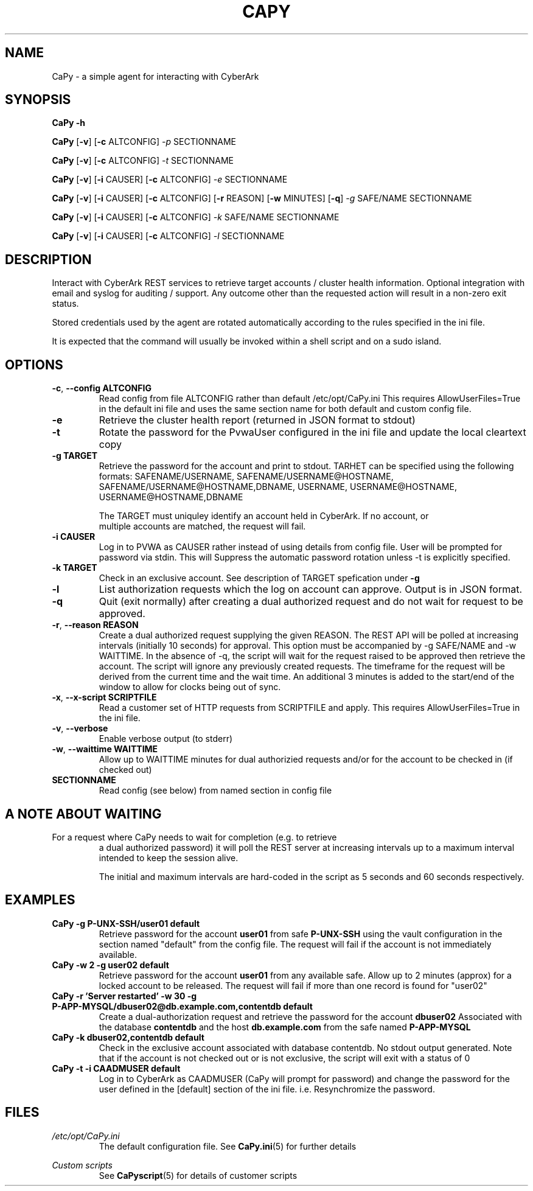 .TH CAPY 1
.SH NAME
CaPy \- a simple agent for interacting with CyberArk
.SH SYNOPSIS
.B CaPy 
\fB\-h\fR

.B CaPy
[\fB\-v\fR]
[\fB\-c\fR ALTCONFIG]
.IR \-p 
SECTIONNAME

.B CaPy
[\fB\-v\fR]
[\fB\-c\fR ALTCONFIG]
.IR \-t
SECTIONNAME

.B CaPy
[\fB\-v\fR]
[\fB\-i\fR CAUSER]
[\fB\-c\fR ALTCONFIG]
.IR \-e 
SECTIONNAME

.B CaPy
[\fB\-v\fR]
[\fB\-i\fR CAUSER]
[\fB\-c\fR ALTCONFIG]
[\fB\-r\fR REASON]
[\fB\-w\fR MINUTES]
[\fB\-q\fR]
.IR \-g 
SAFE/NAME  
SECTIONNAME

.B CaPy
[\fB\-v\fR]
[\fB\-i\fR CAUSER]
[\fB\-c\fR ALTCONFIG]
.IR -k 
SAFE/NAME 
SECTIONNAME

.B CaPy
[\fB\-v\fR]
[\fB\-i\fR CAUSER]
[\fB\-c\fR ALTCONFIG]
.IR -l
SECTIONNAME

.SH DESCRIPTION
Interact with CyberArk REST services to retrieve target accounts / cluster health information. Optional integration with email and syslog for auditing / support. 
Any outcome other than the requested action will result in a non-zero exit status.

Stored credentials used by the agent are rotated automatically according to the rules specified in the ini file.

It is expected that the command will usually be invoked within a shell script and on a sudo island. 

.SH OPTIONS

.TP
.BR \-c ", " \-\-config " " ALTCONFIG
Read config from file ALTCONFIG rather than default /etc/opt/CaPy.ini 
.BR
This requires AllowUserFiles=True in the default ini file and uses the same section name for both default and custom config file.

.TP
.BR \-e
Retrieve the cluster health report (returned in JSON format to stdout)

.TP
.BR \-t
Rotate the password for the PvwaUser configured in the ini file and update the local cleartext copy

.TP
.BR \-g " " TARGET
Retrieve the password for the account and print to stdout. TARHET can be specified using the following formats:  SAFENAME/USERNAME, SAFENAME/USERNAME@HOSTNAME, SAFENAME/USERNAME@HOSTNAME,DBNAME, USERNAME, USERNAME@HOSTNAME, USERNAME@HOSTNAME,DBNAME

The TARGET must uniquley identify an account held in CyberArk. If no account, or
 multiple accounts are matched, the request will fail.

.TP
.BR \-i " " CAUSER
Log in to PVWA as CAUSER rather instead of using details from config file. User will be prompted for password via stdin. This will
Suppress the automatic password rotation unless \-t is explicitly specified.


.TP
.BR \-k " " TARGET
Check in an exclusive account. See description of TARGET spefication under
.BR \-g

.TP
.BR \-l 
List authorization requests which the log on account can approve. Output is in JSON format.

.TP
.BR \-q
Quit (exit normally) after creating a dual authorized request and do not wait for request to be approved.

.TP
.BR \-r ", " --reason " " REASON
Create a dual authorized request supplying the given REASON. The REST API will be polled at increasing intervals (initially 10 seconds) for approval. This option must be accompanied by -g SAFE/NAME and -w WAITTIME. In the absence of -q, the script will wait  for the request raised to be approved then retrieve the account. The script will ignore any previously created requests.
.BR
The timeframe for the request will be derived from the current time and the wait time. An additional 3 minutes is added to the start/end of the window to allow for clocks being out of sync.

.TP
.BR \-x ", " --x-script " " SCRIPTFILE
Read a customer set of HTTP requests from SCRIPTFILE and apply. This requires AllowUserFiles=True in the ini file. 

.TP
.BR \-v ", " --verbose
Enable verbose output (to stderr)

.TP
.BR \-w ", " --waittime " " WAITTIME
Allow up to WAITTIME minutes for dual authorizied requests and/or for the account to be checked in (if checked out)

.TP
.BR SECTIONNAME
Read config (see below) from named section in config file

.SH A NOTE ABOUT WAITING
.TP
For a request where CaPy needs to wait for completion (e.g. to retrieve
a dual authorized password) it will poll the REST server at increasing intervals
up to a maximum interval intended to keep the session alive.

The initial and maximum intervals are hard-coded in the script as 5 seconds
and 60 seconds respectively.

.SH EXAMPLES
.TP
.BR CaPy " " -g " " P-UNX-SSH/user01 " " default
Retrieve password for the account
.B user01
from safe
.B P-UNX-SSH 
using the vault configuration in the section named "default" from the config file.
The request will fail if the account is not immediately available.

.TP
.BR CaPy " " -w " " 2 " " -g " " user02 " " default
Retrieve password for the account
.B user01
from any available safe. Allow up to 2 minutes (approx) for a locked account to be released. The request will fail if more than one record is found for "user02"

.TP
.BR CaPy " " -r " " 'Server " " restarted' " " -w " " 30 " " -g " " P-APP-MYSQL/dbuser02@db.example.com,contentdb " " default
Create a dual-authorization request and retrieve the password for the account
.B dbuser02
Associated with the database
.B contentdb
and the host
.B db.example.com
from the safe named
.B P-APP-MYSQL

.TP
.BR CaPy " " -k " " dbuser02,contentdb " " default
Check in the exclusive account associated with database contentdb. No stdout output generated. Note that if the account is not checked out or is not exclusive, the script will
exit with a status of 0

.TP
.BR CaPy " " -t " " -i " " CAADMUSER " " default
Log in to CyberArk as CAADMUSER (CaPy will prompt for password) and change the password for the user defined in the [default] section of the ini file. i.e. Resynchromize the password.

.SH FILES
.I /etc/opt/CaPy.ini
.RS
The default configuration file. See
.BR CaPy.ini (5)
for further details 
.BR
.RE

.I Custom scripts
.RS
See
.BR CaPyscript (5)
for details of customer scripts
